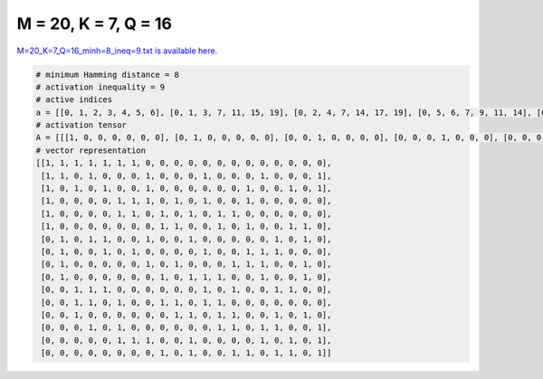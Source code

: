 
=====================
M = 20, K = 7, Q = 16
=====================

`M=20_K=7_Q=16_minh=8_ineq=9.txt is available here. <https://github.com/imtoolkit/imtoolkit/blob/master/imtoolkit/inds/M%3D20_K%3D7_Q%3D16_minh%3D8_ineq%3D9.txt>`_

.. code-block:: python

    # minimum Hamming distance = 8
    # activation inequality = 9
    # active indices
    a = [[0, 1, 2, 3, 4, 5, 6], [0, 1, 3, 7, 11, 15, 19], [0, 2, 4, 7, 14, 17, 19], [0, 5, 6, 7, 9, 11, 14], [0, 5, 6, 8, 10, 12, 13], [0, 8, 9, 12, 14, 17, 18], [1, 3, 4, 7, 10, 16, 18], [1, 4, 6, 11, 14, 15, 16], [1, 7, 9, 13, 14, 15, 18], [1, 8, 10, 11, 12, 15, 18], [2, 3, 4, 11, 13, 16, 17], [2, 3, 5, 8, 9, 11, 12], [2, 9, 10, 12, 13, 16, 18], [3, 5, 12, 13, 15, 16, 19], [5, 6, 7, 10, 15, 17, 19], [8, 10, 13, 14, 16, 17, 19]]
    # activation tensor
    A = [[[1, 0, 0, 0, 0, 0, 0], [0, 1, 0, 0, 0, 0, 0], [0, 0, 1, 0, 0, 0, 0], [0, 0, 0, 1, 0, 0, 0], [0, 0, 0, 0, 1, 0, 0], [0, 0, 0, 0, 0, 1, 0], [0, 0, 0, 0, 0, 0, 1], [0, 0, 0, 0, 0, 0, 0], [0, 0, 0, 0, 0, 0, 0], [0, 0, 0, 0, 0, 0, 0], [0, 0, 0, 0, 0, 0, 0], [0, 0, 0, 0, 0, 0, 0], [0, 0, 0, 0, 0, 0, 0], [0, 0, 0, 0, 0, 0, 0], [0, 0, 0, 0, 0, 0, 0], [0, 0, 0, 0, 0, 0, 0], [0, 0, 0, 0, 0, 0, 0], [0, 0, 0, 0, 0, 0, 0], [0, 0, 0, 0, 0, 0, 0], [0, 0, 0, 0, 0, 0, 0]], [[1, 0, 0, 0, 0, 0, 0], [0, 1, 0, 0, 0, 0, 0], [0, 0, 0, 0, 0, 0, 0], [0, 0, 1, 0, 0, 0, 0], [0, 0, 0, 0, 0, 0, 0], [0, 0, 0, 0, 0, 0, 0], [0, 0, 0, 0, 0, 0, 0], [0, 0, 0, 1, 0, 0, 0], [0, 0, 0, 0, 0, 0, 0], [0, 0, 0, 0, 0, 0, 0], [0, 0, 0, 0, 0, 0, 0], [0, 0, 0, 0, 1, 0, 0], [0, 0, 0, 0, 0, 0, 0], [0, 0, 0, 0, 0, 0, 0], [0, 0, 0, 0, 0, 0, 0], [0, 0, 0, 0, 0, 1, 0], [0, 0, 0, 0, 0, 0, 0], [0, 0, 0, 0, 0, 0, 0], [0, 0, 0, 0, 0, 0, 0], [0, 0, 0, 0, 0, 0, 1]], [[1, 0, 0, 0, 0, 0, 0], [0, 0, 0, 0, 0, 0, 0], [0, 1, 0, 0, 0, 0, 0], [0, 0, 0, 0, 0, 0, 0], [0, 0, 1, 0, 0, 0, 0], [0, 0, 0, 0, 0, 0, 0], [0, 0, 0, 0, 0, 0, 0], [0, 0, 0, 1, 0, 0, 0], [0, 0, 0, 0, 0, 0, 0], [0, 0, 0, 0, 0, 0, 0], [0, 0, 0, 0, 0, 0, 0], [0, 0, 0, 0, 0, 0, 0], [0, 0, 0, 0, 0, 0, 0], [0, 0, 0, 0, 0, 0, 0], [0, 0, 0, 0, 1, 0, 0], [0, 0, 0, 0, 0, 0, 0], [0, 0, 0, 0, 0, 0, 0], [0, 0, 0, 0, 0, 1, 0], [0, 0, 0, 0, 0, 0, 0], [0, 0, 0, 0, 0, 0, 1]], [[1, 0, 0, 0, 0, 0, 0], [0, 0, 0, 0, 0, 0, 0], [0, 0, 0, 0, 0, 0, 0], [0, 0, 0, 0, 0, 0, 0], [0, 0, 0, 0, 0, 0, 0], [0, 1, 0, 0, 0, 0, 0], [0, 0, 1, 0, 0, 0, 0], [0, 0, 0, 1, 0, 0, 0], [0, 0, 0, 0, 0, 0, 0], [0, 0, 0, 0, 1, 0, 0], [0, 0, 0, 0, 0, 0, 0], [0, 0, 0, 0, 0, 1, 0], [0, 0, 0, 0, 0, 0, 0], [0, 0, 0, 0, 0, 0, 0], [0, 0, 0, 0, 0, 0, 1], [0, 0, 0, 0, 0, 0, 0], [0, 0, 0, 0, 0, 0, 0], [0, 0, 0, 0, 0, 0, 0], [0, 0, 0, 0, 0, 0, 0], [0, 0, 0, 0, 0, 0, 0]], [[1, 0, 0, 0, 0, 0, 0], [0, 0, 0, 0, 0, 0, 0], [0, 0, 0, 0, 0, 0, 0], [0, 0, 0, 0, 0, 0, 0], [0, 0, 0, 0, 0, 0, 0], [0, 1, 0, 0, 0, 0, 0], [0, 0, 1, 0, 0, 0, 0], [0, 0, 0, 0, 0, 0, 0], [0, 0, 0, 1, 0, 0, 0], [0, 0, 0, 0, 0, 0, 0], [0, 0, 0, 0, 1, 0, 0], [0, 0, 0, 0, 0, 0, 0], [0, 0, 0, 0, 0, 1, 0], [0, 0, 0, 0, 0, 0, 1], [0, 0, 0, 0, 0, 0, 0], [0, 0, 0, 0, 0, 0, 0], [0, 0, 0, 0, 0, 0, 0], [0, 0, 0, 0, 0, 0, 0], [0, 0, 0, 0, 0, 0, 0], [0, 0, 0, 0, 0, 0, 0]], [[1, 0, 0, 0, 0, 0, 0], [0, 0, 0, 0, 0, 0, 0], [0, 0, 0, 0, 0, 0, 0], [0, 0, 0, 0, 0, 0, 0], [0, 0, 0, 0, 0, 0, 0], [0, 0, 0, 0, 0, 0, 0], [0, 0, 0, 0, 0, 0, 0], [0, 0, 0, 0, 0, 0, 0], [0, 1, 0, 0, 0, 0, 0], [0, 0, 1, 0, 0, 0, 0], [0, 0, 0, 0, 0, 0, 0], [0, 0, 0, 0, 0, 0, 0], [0, 0, 0, 1, 0, 0, 0], [0, 0, 0, 0, 0, 0, 0], [0, 0, 0, 0, 1, 0, 0], [0, 0, 0, 0, 0, 0, 0], [0, 0, 0, 0, 0, 0, 0], [0, 0, 0, 0, 0, 1, 0], [0, 0, 0, 0, 0, 0, 1], [0, 0, 0, 0, 0, 0, 0]], [[0, 0, 0, 0, 0, 0, 0], [1, 0, 0, 0, 0, 0, 0], [0, 0, 0, 0, 0, 0, 0], [0, 1, 0, 0, 0, 0, 0], [0, 0, 1, 0, 0, 0, 0], [0, 0, 0, 0, 0, 0, 0], [0, 0, 0, 0, 0, 0, 0], [0, 0, 0, 1, 0, 0, 0], [0, 0, 0, 0, 0, 0, 0], [0, 0, 0, 0, 0, 0, 0], [0, 0, 0, 0, 1, 0, 0], [0, 0, 0, 0, 0, 0, 0], [0, 0, 0, 0, 0, 0, 0], [0, 0, 0, 0, 0, 0, 0], [0, 0, 0, 0, 0, 0, 0], [0, 0, 0, 0, 0, 0, 0], [0, 0, 0, 0, 0, 1, 0], [0, 0, 0, 0, 0, 0, 0], [0, 0, 0, 0, 0, 0, 1], [0, 0, 0, 0, 0, 0, 0]], [[0, 0, 0, 0, 0, 0, 0], [1, 0, 0, 0, 0, 0, 0], [0, 0, 0, 0, 0, 0, 0], [0, 0, 0, 0, 0, 0, 0], [0, 1, 0, 0, 0, 0, 0], [0, 0, 0, 0, 0, 0, 0], [0, 0, 1, 0, 0, 0, 0], [0, 0, 0, 0, 0, 0, 0], [0, 0, 0, 0, 0, 0, 0], [0, 0, 0, 0, 0, 0, 0], [0, 0, 0, 0, 0, 0, 0], [0, 0, 0, 1, 0, 0, 0], [0, 0, 0, 0, 0, 0, 0], [0, 0, 0, 0, 0, 0, 0], [0, 0, 0, 0, 1, 0, 0], [0, 0, 0, 0, 0, 1, 0], [0, 0, 0, 0, 0, 0, 1], [0, 0, 0, 0, 0, 0, 0], [0, 0, 0, 0, 0, 0, 0], [0, 0, 0, 0, 0, 0, 0]], [[0, 0, 0, 0, 0, 0, 0], [1, 0, 0, 0, 0, 0, 0], [0, 0, 0, 0, 0, 0, 0], [0, 0, 0, 0, 0, 0, 0], [0, 0, 0, 0, 0, 0, 0], [0, 0, 0, 0, 0, 0, 0], [0, 0, 0, 0, 0, 0, 0], [0, 1, 0, 0, 0, 0, 0], [0, 0, 0, 0, 0, 0, 0], [0, 0, 1, 0, 0, 0, 0], [0, 0, 0, 0, 0, 0, 0], [0, 0, 0, 0, 0, 0, 0], [0, 0, 0, 0, 0, 0, 0], [0, 0, 0, 1, 0, 0, 0], [0, 0, 0, 0, 1, 0, 0], [0, 0, 0, 0, 0, 1, 0], [0, 0, 0, 0, 0, 0, 0], [0, 0, 0, 0, 0, 0, 0], [0, 0, 0, 0, 0, 0, 1], [0, 0, 0, 0, 0, 0, 0]], [[0, 0, 0, 0, 0, 0, 0], [1, 0, 0, 0, 0, 0, 0], [0, 0, 0, 0, 0, 0, 0], [0, 0, 0, 0, 0, 0, 0], [0, 0, 0, 0, 0, 0, 0], [0, 0, 0, 0, 0, 0, 0], [0, 0, 0, 0, 0, 0, 0], [0, 0, 0, 0, 0, 0, 0], [0, 1, 0, 0, 0, 0, 0], [0, 0, 0, 0, 0, 0, 0], [0, 0, 1, 0, 0, 0, 0], [0, 0, 0, 1, 0, 0, 0], [0, 0, 0, 0, 1, 0, 0], [0, 0, 0, 0, 0, 0, 0], [0, 0, 0, 0, 0, 0, 0], [0, 0, 0, 0, 0, 1, 0], [0, 0, 0, 0, 0, 0, 0], [0, 0, 0, 0, 0, 0, 0], [0, 0, 0, 0, 0, 0, 1], [0, 0, 0, 0, 0, 0, 0]], [[0, 0, 0, 0, 0, 0, 0], [0, 0, 0, 0, 0, 0, 0], [1, 0, 0, 0, 0, 0, 0], [0, 1, 0, 0, 0, 0, 0], [0, 0, 1, 0, 0, 0, 0], [0, 0, 0, 0, 0, 0, 0], [0, 0, 0, 0, 0, 0, 0], [0, 0, 0, 0, 0, 0, 0], [0, 0, 0, 0, 0, 0, 0], [0, 0, 0, 0, 0, 0, 0], [0, 0, 0, 0, 0, 0, 0], [0, 0, 0, 1, 0, 0, 0], [0, 0, 0, 0, 0, 0, 0], [0, 0, 0, 0, 1, 0, 0], [0, 0, 0, 0, 0, 0, 0], [0, 0, 0, 0, 0, 0, 0], [0, 0, 0, 0, 0, 1, 0], [0, 0, 0, 0, 0, 0, 1], [0, 0, 0, 0, 0, 0, 0], [0, 0, 0, 0, 0, 0, 0]], [[0, 0, 0, 0, 0, 0, 0], [0, 0, 0, 0, 0, 0, 0], [1, 0, 0, 0, 0, 0, 0], [0, 1, 0, 0, 0, 0, 0], [0, 0, 0, 0, 0, 0, 0], [0, 0, 1, 0, 0, 0, 0], [0, 0, 0, 0, 0, 0, 0], [0, 0, 0, 0, 0, 0, 0], [0, 0, 0, 1, 0, 0, 0], [0, 0, 0, 0, 1, 0, 0], [0, 0, 0, 0, 0, 0, 0], [0, 0, 0, 0, 0, 1, 0], [0, 0, 0, 0, 0, 0, 1], [0, 0, 0, 0, 0, 0, 0], [0, 0, 0, 0, 0, 0, 0], [0, 0, 0, 0, 0, 0, 0], [0, 0, 0, 0, 0, 0, 0], [0, 0, 0, 0, 0, 0, 0], [0, 0, 0, 0, 0, 0, 0], [0, 0, 0, 0, 0, 0, 0]], [[0, 0, 0, 0, 0, 0, 0], [0, 0, 0, 0, 0, 0, 0], [1, 0, 0, 0, 0, 0, 0], [0, 0, 0, 0, 0, 0, 0], [0, 0, 0, 0, 0, 0, 0], [0, 0, 0, 0, 0, 0, 0], [0, 0, 0, 0, 0, 0, 0], [0, 0, 0, 0, 0, 0, 0], [0, 0, 0, 0, 0, 0, 0], [0, 1, 0, 0, 0, 0, 0], [0, 0, 1, 0, 0, 0, 0], [0, 0, 0, 0, 0, 0, 0], [0, 0, 0, 1, 0, 0, 0], [0, 0, 0, 0, 1, 0, 0], [0, 0, 0, 0, 0, 0, 0], [0, 0, 0, 0, 0, 0, 0], [0, 0, 0, 0, 0, 1, 0], [0, 0, 0, 0, 0, 0, 0], [0, 0, 0, 0, 0, 0, 1], [0, 0, 0, 0, 0, 0, 0]], [[0, 0, 0, 0, 0, 0, 0], [0, 0, 0, 0, 0, 0, 0], [0, 0, 0, 0, 0, 0, 0], [1, 0, 0, 0, 0, 0, 0], [0, 0, 0, 0, 0, 0, 0], [0, 1, 0, 0, 0, 0, 0], [0, 0, 0, 0, 0, 0, 0], [0, 0, 0, 0, 0, 0, 0], [0, 0, 0, 0, 0, 0, 0], [0, 0, 0, 0, 0, 0, 0], [0, 0, 0, 0, 0, 0, 0], [0, 0, 0, 0, 0, 0, 0], [0, 0, 1, 0, 0, 0, 0], [0, 0, 0, 1, 0, 0, 0], [0, 0, 0, 0, 0, 0, 0], [0, 0, 0, 0, 1, 0, 0], [0, 0, 0, 0, 0, 1, 0], [0, 0, 0, 0, 0, 0, 0], [0, 0, 0, 0, 0, 0, 0], [0, 0, 0, 0, 0, 0, 1]], [[0, 0, 0, 0, 0, 0, 0], [0, 0, 0, 0, 0, 0, 0], [0, 0, 0, 0, 0, 0, 0], [0, 0, 0, 0, 0, 0, 0], [0, 0, 0, 0, 0, 0, 0], [1, 0, 0, 0, 0, 0, 0], [0, 1, 0, 0, 0, 0, 0], [0, 0, 1, 0, 0, 0, 0], [0, 0, 0, 0, 0, 0, 0], [0, 0, 0, 0, 0, 0, 0], [0, 0, 0, 1, 0, 0, 0], [0, 0, 0, 0, 0, 0, 0], [0, 0, 0, 0, 0, 0, 0], [0, 0, 0, 0, 0, 0, 0], [0, 0, 0, 0, 0, 0, 0], [0, 0, 0, 0, 1, 0, 0], [0, 0, 0, 0, 0, 0, 0], [0, 0, 0, 0, 0, 1, 0], [0, 0, 0, 0, 0, 0, 0], [0, 0, 0, 0, 0, 0, 1]], [[0, 0, 0, 0, 0, 0, 0], [0, 0, 0, 0, 0, 0, 0], [0, 0, 0, 0, 0, 0, 0], [0, 0, 0, 0, 0, 0, 0], [0, 0, 0, 0, 0, 0, 0], [0, 0, 0, 0, 0, 0, 0], [0, 0, 0, 0, 0, 0, 0], [0, 0, 0, 0, 0, 0, 0], [1, 0, 0, 0, 0, 0, 0], [0, 0, 0, 0, 0, 0, 0], [0, 1, 0, 0, 0, 0, 0], [0, 0, 0, 0, 0, 0, 0], [0, 0, 0, 0, 0, 0, 0], [0, 0, 1, 0, 0, 0, 0], [0, 0, 0, 1, 0, 0, 0], [0, 0, 0, 0, 0, 0, 0], [0, 0, 0, 0, 1, 0, 0], [0, 0, 0, 0, 0, 1, 0], [0, 0, 0, 0, 0, 0, 0], [0, 0, 0, 0, 0, 0, 1]]]
    # vector representation
    [[1, 1, 1, 1, 1, 1, 1, 0, 0, 0, 0, 0, 0, 0, 0, 0, 0, 0, 0, 0],
     [1, 1, 0, 1, 0, 0, 0, 1, 0, 0, 0, 1, 0, 0, 0, 1, 0, 0, 0, 1],
     [1, 0, 1, 0, 1, 0, 0, 1, 0, 0, 0, 0, 0, 0, 1, 0, 0, 1, 0, 1],
     [1, 0, 0, 0, 0, 1, 1, 1, 0, 1, 0, 1, 0, 0, 1, 0, 0, 0, 0, 0],
     [1, 0, 0, 0, 0, 1, 1, 0, 1, 0, 1, 0, 1, 1, 0, 0, 0, 0, 0, 0],
     [1, 0, 0, 0, 0, 0, 0, 0, 1, 1, 0, 0, 1, 0, 1, 0, 0, 1, 1, 0],
     [0, 1, 0, 1, 1, 0, 0, 1, 0, 0, 1, 0, 0, 0, 0, 0, 1, 0, 1, 0],
     [0, 1, 0, 0, 1, 0, 1, 0, 0, 0, 0, 1, 0, 0, 1, 1, 1, 0, 0, 0],
     [0, 1, 0, 0, 0, 0, 0, 1, 0, 1, 0, 0, 0, 1, 1, 1, 0, 0, 1, 0],
     [0, 1, 0, 0, 0, 0, 0, 0, 1, 0, 1, 1, 1, 0, 0, 1, 0, 0, 1, 0],
     [0, 0, 1, 1, 1, 0, 0, 0, 0, 0, 0, 1, 0, 1, 0, 0, 1, 1, 0, 0],
     [0, 0, 1, 1, 0, 1, 0, 0, 1, 1, 0, 1, 1, 0, 0, 0, 0, 0, 0, 0],
     [0, 0, 1, 0, 0, 0, 0, 0, 0, 1, 1, 0, 1, 1, 0, 0, 1, 0, 1, 0],
     [0, 0, 0, 1, 0, 1, 0, 0, 0, 0, 0, 0, 1, 1, 0, 1, 1, 0, 0, 1],
     [0, 0, 0, 0, 0, 1, 1, 1, 0, 0, 1, 0, 0, 0, 0, 1, 0, 1, 0, 1],
     [0, 0, 0, 0, 0, 0, 0, 0, 1, 0, 1, 0, 0, 1, 1, 0, 1, 1, 0, 1]]

